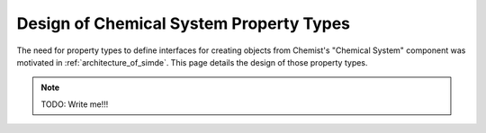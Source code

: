 .. Copyright 2024 NWChemEx-Project
..
.. Licensed under the Apache License, Version 2.0 (the "License");
.. you may not use this file except in compliance with the License.
.. You may obtain a copy of the License at
..
.. http://www.apache.org/licenses/LICENSE-2.0
..
.. Unless required by applicable law or agreed to in writing, software
.. distributed under the License is distributed on an "AS IS" BASIS,
.. WITHOUT WARRANTIES OR CONDITIONS OF ANY KIND, either express or implied.
.. See the License for the specific language governing permissions and
.. limitations under the License.

.. _design_of_chemical_system_property_types:

########################################
Design of Chemical System Property Types
########################################

The need for property types to define interfaces for creating objects from
Chemist's "Chemical System" component was motivated in
:ref:`architecture_of_simde`. This page details the design of those property
types.

.. note::

   TODO: Write me!!!
